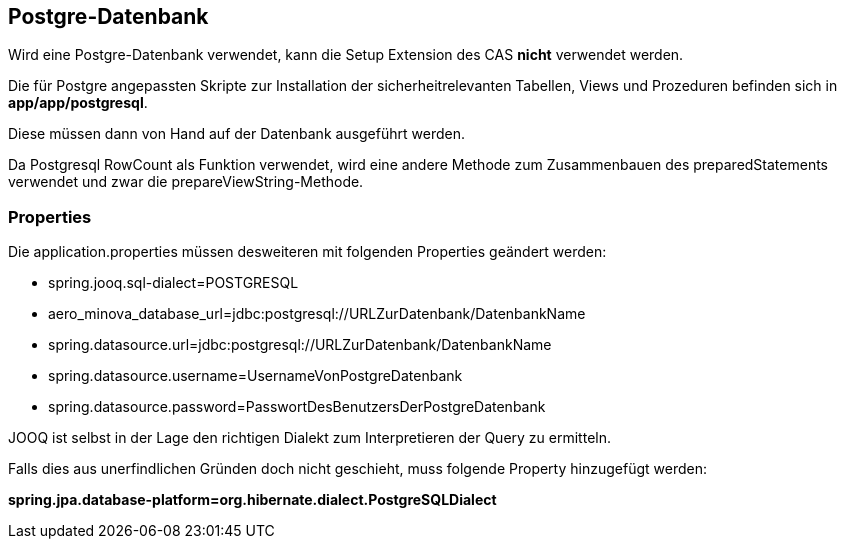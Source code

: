 == Postgre-Datenbank

Wird eine Postgre-Datenbank verwendet,
kann die Setup Extension des CAS *nicht* verwendet werden.

Die für Postgre angepassten Skripte zur Installation der sicherheitrelevanten Tabellen, Views und Prozeduren befinden sich in 
*app/app/postgresql*.

Diese müssen dann von Hand auf der Datenbank ausgeführt werden.

Da Postgresql RowCount als Funktion verwendet, wird eine andere Methode zum Zusammenbauen des preparedStatements verwendet und zwar die prepareViewString-Methode.

=== Properties

Die application.properties müssen desweiteren mit folgenden Properties geändert werden:

* spring.jooq.sql-dialect=POSTGRESQL
* aero_minova_database_url=jdbc:postgresql://URLZurDatenbank/DatenbankName
* spring.datasource.url=jdbc:postgresql://URLZurDatenbank/DatenbankName
* spring.datasource.username=UsernameVonPostgreDatenbank
* spring.datasource.password=PasswortDesBenutzersDerPostgreDatenbank

JOOQ ist selbst in der Lage den richtigen Dialekt zum Interpretieren der Query zu ermitteln.

Falls dies aus unerfindlichen Gründen doch nicht geschieht, muss folgende Property hinzugefügt werden:

*spring.jpa.database-platform=org.hibernate.dialect.PostgreSQLDialect*